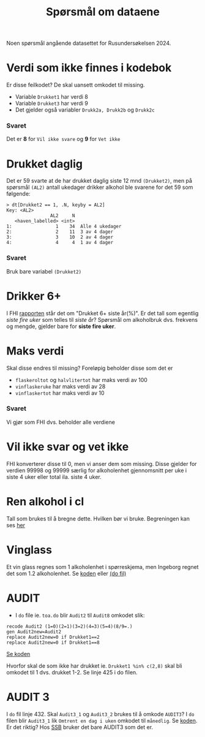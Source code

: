 #+title: Spørsmål om dataene

Noen spørsmål angående datasettet for Rusundersøkelsen 2024.

* Verdi som ikke finnes i kodebok
Er disse feilkodet? De skal uansett omkodet til missing.
- Variable =Drukket1= har verdi 8
- Variable =Drukket3= har verdi 9
- Det gjelder også variabler =Drukk2a, Drukk2b= og =Drukk2c=

*** Svaret
Det er *8* for =Vil ikke svare= og *9* for =Vet ikke=
* Drukket daglig
Det er 59 svarte at de har drukket daglig siste 12 mnd =(Drukket2)=, men på spørsmål =(AL2)= antall ukedager drikker alkohol ble svarene for det 59 som følgende:

#+begin_example
> dt[Drukket2 == 1, .N, keyby = AL2]
Key: <AL2>
                AL2     N
   <haven_labelled> <int>
1:                1    34  Alle 4 ukedager
2:                2    11  3 av 4 dager
3:                3    10  2 av 4 dager
4:                4     4  1 av 4 dager
#+end_example

*** Svaret
Bruk bare variabel =(Drukket2)=
* Drikker 6+
I FHI [[https://www.fhi.no/le/alkohol/alkoholinorge/omsetning-og-bruk/alkoholbruk-i-den-voksne-befolkningen/?term=#forskjeller-i-alkoholbruk-i-ulike-befolkningsgrupper][rapporten]] står det om "Drukket 6+ siste år(%)". Er det tall som egentlig /siste fire uker/ som telles til /siste år/? Spørsmål om alkoholbruk dvs. frekvens og mengde, gjelder bare for *siste fire uker*.

* Maks verdi
Skal disse endres til missing? Foreløpig beholder disse som det er
- =flaskeroltot= og =halvlitertot= har maks verdi av 100
- =vinflaskeruke= har maks verdi av 28
- =vinflaskertot= har maks verdi av 10

*** Svaret
Vi gjør som FHI dvs. beholder alle verdiene
* Vil ikke svar og vet ikke
FHI konverterer disse til 0, men vi anser dem som missing. Disse gjelder for verdien 99998 og 99999 særlig for alkoholenhet gjennomsnitt per uke i siste 4 uker eller total ila. siste 4 uker.

* Ren alkohol i cl

Tall som brukes til å bregne dette. Hvilken bør vi bruke. Begreningen kan ses [[https://github.com/folkehelsestats/toa/blob/2e1ecdd268e8568d4ed9275fde50a234f5a33a36/rusund/rus-draft.R#L601][her]]

* Vinglass
Et vin glass regnes som 1 alkoholenhet i spørreskjema, men Ingeborg regnet det som 1.2 alkoholenhet. Se [[https://github.com/folkehelsestats/toa/blob/33410e7ee185f240ed52124b3f35029a583f98ab/do/toa.do#L261][koden]] eller [[file:~/Git-hdir/toa/do/toa.do::gen vinenheter= (1.2*vinglassuke + 6*vinflaskeruke)*4 + 1.2*vinglasstot + 6*vinflaskertot][(do fil)]]

* AUDIT
- I =do= file ie. =toa.do= blir =Audit2= til =Audit8= omkodet slik:

#+begin_example
recode Audit2 (1=0)(2=1)(3=2)(4=3)(5=4)(8/9=.)
gen Audit2new=Audit2
replace Audit2new=0 if Drukket1==2
replace Audit2new=0 if Drukket1==8
#+end_example

[[https://github.com/folkehelsestats/toa/blob/33410e7ee185f240ed52124b3f35029a583f98ab/do/toa.do#L426][Se koden]]

Hvorfor skal de som ikke har drukket ie. ~Drukket1 %in% c(2,8)~ skal bli omkodet til 1 dvs. drukket 1-2. Se linje 425 i do filen.

* AUDIT 3
I =do= fil linje 432. Skal =Audit3_1= og =Audit3_2= brukes til å omkode =AUDIT3=? I =do= filen blir =Audit3_1= lik =Omtrent en dag i uken= omkodet til =månedlig=. Se [[https://github.com/folkehelsestats/toa/blob/33410e7ee185f240ed52124b3f35029a583f98ab/do/toa.do#L431][koden]]. Er det riktig? Hos [[https://www.ssb.no/helse/helseforhold-og-levevaner/statistikk/royk-alkohol-og-andre-rusmidler][SSB]] bruker det bare AUDIT3 som det er.
